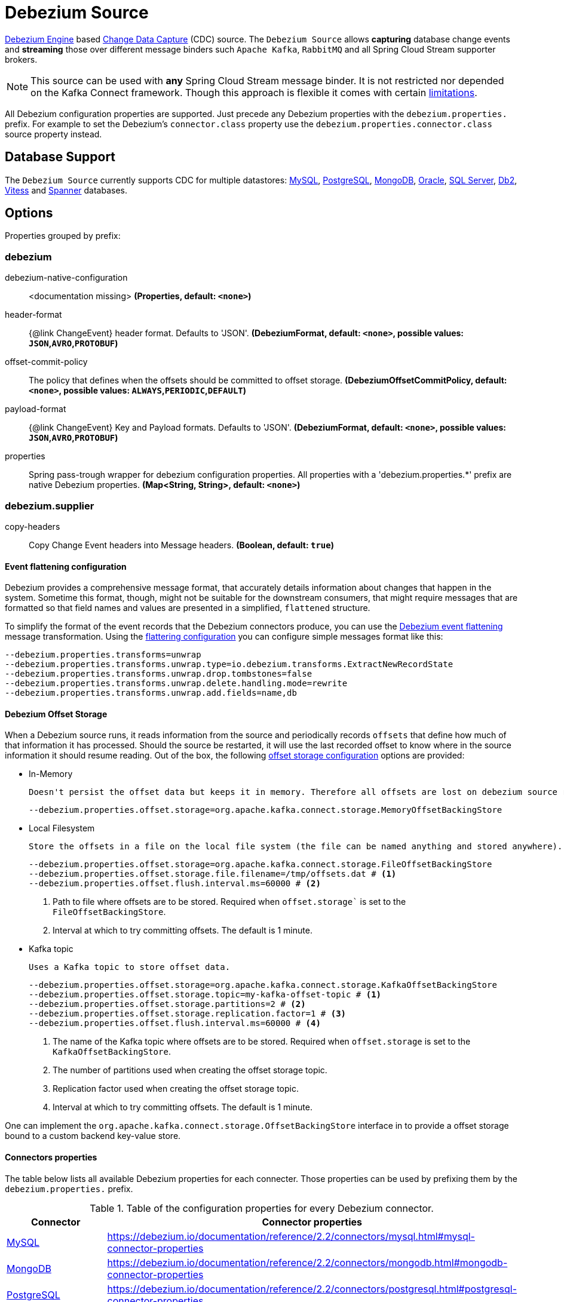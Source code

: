 //tag::ref-doc[]
= Debezium Source

https://debezium.io/documentation/reference/2.2/development/engine.html[Debezium Engine] based https://en.wikipedia.org/wiki/Change_data_capture[Change Data Capture] (CDC) source.
The `Debezium Source` allows *capturing* database change events and *streaming* those over different message binders such `Apache Kafka`, `RabbitMQ` and all Spring Cloud Stream supporter brokers.

NOTE: This source can be used with *any* Spring Cloud  Stream message binder.
It is not restricted nor depended on the Kafka Connect framework. Though this approach is flexible it comes with certain https://debezium.io/documentation/reference/2.2/development/engine.html#_handling_failures[limitations].

All Debezium configuration properties are supported.
Just precede any Debezium properties with the `debezium.properties.` prefix.
For example to set the Debezium's `connector.class` property use the `debezium.properties.connector.class` source property instead.

== Database Support

The `Debezium Source` currently supports CDC for multiple datastores: https://debezium.io/documentation/reference/2.2/connectors/mysql.html[MySQL], https://debezium.io/documentation/reference/2.2/connectors/postgresql.html[PostgreSQL], https://debezium.io/documentation/reference/2.2/connectors/mongodb.html[MongoDB], https://debezium.io/documentation/reference/2.2/connectors/oracle.html[Oracle], https://debezium.io/documentation/reference/2.2/connectors/sqlserver.html[SQL Server], https://debezium.io/documentation/reference/2.2/connectors/db2.html[Db2], https://debezium.io/documentation/reference/2.2/connectors/vitess.html[Vitess] and https://debezium.io/documentation/reference/2.2/connectors/spanner.html[Spanner] databases.

== Options

//tag::configuration-properties[]
Properties grouped by prefix:


=== debezium

$$debezium-native-configuration$$:: $$<documentation missing>$$ *($$Properties$$, default: `$$<none>$$`)*
$$header-format$$:: $${@link ChangeEvent} header format. Defaults to 'JSON'.$$ *($$DebeziumFormat$$, default: `$$<none>$$`, possible values: `JSON`,`AVRO`,`PROTOBUF`)*
$$offset-commit-policy$$:: $$The policy that defines when the offsets should be committed to offset storage.$$ *($$DebeziumOffsetCommitPolicy$$, default: `$$<none>$$`, possible values: `ALWAYS`,`PERIODIC`,`DEFAULT`)*
$$payload-format$$:: $${@link ChangeEvent} Key and Payload formats. Defaults to 'JSON'.$$ *($$DebeziumFormat$$, default: `$$<none>$$`, possible values: `JSON`,`AVRO`,`PROTOBUF`)*
$$properties$$:: $$Spring pass-trough wrapper for debezium configuration properties. All properties with a 'debezium.properties.*' prefix are native Debezium properties.$$ *($$Map<String, String>$$, default: `$$<none>$$`)*

=== debezium.supplier

$$copy-headers$$:: $$Copy Change Event headers into Message headers.$$ *($$Boolean$$, default: `$$true$$`)*
//end::configuration-properties[]

==== Event flattening configuration

Debezium provides a comprehensive message format, that accurately details information about changes that happen in the system.
Sometime this format, though,  might not be suitable for the downstream consumers, that might require messages that are formatted so that field names and values are presented in a simplified, `flattened` structure.

To simplify the format of the event records that the Debezium connectors produce, you can use the https://debezium.io/documentation/reference/stable/transformations/event-flattening.html[Debezium event flattening] message transformation.
Using the https://debezium.io/documentation/reference/stable/transformations/event-flattening.html#_configuration[flattering configuration] you can configure simple messages format like this:

[source, bash]
----
--debezium.properties.transforms=unwrap
--debezium.properties.transforms.unwrap.type=io.debezium.transforms.ExtractNewRecordState
--debezium.properties.transforms.unwrap.drop.tombstones=false
--debezium.properties.transforms.unwrap.delete.handling.mode=rewrite
--debezium.properties.transforms.unwrap.add.fields=name,db
----

==== Debezium Offset Storage

When a Debezium source runs, it reads information from the source and periodically records `offsets` that define how much of that information it has processed.
Should the source be restarted, it will use the last recorded offset to know where in the source information it should resume reading.
Out of the box, the following https://debezium.io/documentation/reference/2.2/development/engine.html#engine-properties[offset storage configuration] options are provided:

- In-Memory

   Doesn't persist the offset data but keeps it in memory. Therefore all offsets are lost on debezium source restart.
[source, bash]
----
--debezium.properties.offset.storage=org.apache.kafka.connect.storage.MemoryOffsetBackingStore
----

- Local Filesystem

  Store the offsets in a file on the local file system (the file can be named anything and stored anywhere). Additionally, although the connector records the offsets with every source record it produces, the engine flushes the offsets to the backing store periodically (in the example below, once each minute).
[source, bash]
----
--debezium.properties.offset.storage=org.apache.kafka.connect.storage.FileOffsetBackingStore
--debezium.properties.offset.storage.file.filename=/tmp/offsets.dat # <1>
--debezium.properties.offset.flush.interval.ms=60000 # <2>
----
<1> Path to file where offsets are to be stored. Required when `offset.storage`` is set to the `FileOffsetBackingStore`.
<2> Interval at which to try committing offsets. The default is 1 minute.

- Kafka topic

  Uses a Kafka topic to store offset data.
[source, bash]
----
--debezium.properties.offset.storage=org.apache.kafka.connect.storage.KafkaOffsetBackingStore
--debezium.properties.offset.storage.topic=my-kafka-offset-topic # <1>
--debezium.properties.offset.storage.partitions=2 # <2>
--debezium.properties.offset.storage.replication.factor=1 # <3>
--debezium.properties.offset.flush.interval.ms=60000 # <4>
----
<1> The name of the Kafka topic where offsets are to be stored. Required when `offset.storage` is set to the `KafkaOffsetBackingStore`.
<2> The number of partitions used when creating the offset storage topic.
<3> Replication factor used when creating the offset storage topic.
<4> Interval at which to try committing offsets. The default is 1 minute.

One can implement the `org.apache.kafka.connect.storage.OffsetBackingStore` interface in to provide a offset storage bound to a custom backend key-value store.

==== Connectors properties

The table below lists all available Debezium properties for each connecter.
Those properties can be used by prefixing them by the `debezium.properties.` prefix.

.Table of the configuration properties for every Debezium connector.
|===
| Connector | Connector properties

|https://debezium.io/documentation/reference/2.2/connectors/mysql.html[MySQL]
|https://debezium.io/documentation/reference/2.2/connectors/mysql.html#mysql-connector-properties

|https://debezium.io/documentation/reference/2.2/connectors/mongodb.html[MongoDB]
|https://debezium.io/documentation/reference/2.2/connectors/mongodb.html#mongodb-connector-properties

|https://debezium.io/documentation/reference/2.2/connectors/postgresql.html[PostgreSQL]
|https://debezium.io/documentation/reference/2.2/connectors/postgresql.html#postgresql-connector-properties

|https://debezium.io/documentation/reference/2.2/connectors/oracle.html[Oracle]
|https://debezium.io/documentation/reference/2.2/connectors/oracle.html#oracle-connector-properties

|https://debezium.io/documentation/reference/2.2/connectors/sqlserver.html[SQL Server]
|https://debezium.io/documentation/reference/2.2/connectors/sqlserver.html#sqlserver-connector-properties

|https://debezium.io/documentation/reference/2.2/connectors/db2.html[DB2]
|https://debezium.io/documentation/reference/2.2/connectors/db2.html#db2-connector-properties

// |https://debezium.io/documentation/reference/2.2/connectors/cassandra.html[Cassandra]
// |https://debezium.io/documentation/reference/2.2/connectors/cassandra.html#cassandra-connector-properties

|https://debezium.io/documentation/reference/2.2/connectors/vitess.html[Vitess]
|https://debezium.io/documentation/reference/2.2/connectors/vitess.html#vitess-connector-properties

|https://debezium.io/documentation/reference/2.2/connectors/spanner.html[Spanner]
|https://debezium.io/documentation/reference/2.2/connectors/spanner.html#spanner-connector-properties

|===

== Examples and Testing

The debezium integration tests use databases fixtures, running on the local machine. Pre-build debezium docker database images with the help of Testcontainers are leveraged.

To run and debug the tests from your IDE you need to deploy the required database images from the command line.
Instructions below explains how to run pre-configured test databases form Docker images.

==== MySQL

Start the `debezium/example-mysql` in a docker:
[source, bash]
----
docker run -it --rm --name mysql -p 3306:3306 -e MYSQL_ROOT_PASSWORD=debezium -e MYSQL_USER=mysqluser -e MYSQL_PASSWORD=mysqlpw debezium/example-mysql:2.2.0.Final
----

[TIP]
====
(optional) Use `mysql` client to connected to the database and to create a `debezium` user with required credentials:
[source, bash]
----
docker run -it --rm --name mysqlterm --link mysql --rm mysql:5.7 sh -c 'exec mysql -h"$MYSQL_PORT_3306_TCP_ADDR" -P"$MYSQL_PORT_3306_TCP_PORT" -uroot -p"$MYSQL_ENV_MYSQL_ROOT_PASSWORD"'
mysql> GRANT SELECT, RELOAD, SHOW DATABASES, REPLICATION SLAVE, REPLICATION CLIENT ON *.* TO 'debezium' IDENTIFIED BY 'dbz';
----
====

Use following properties to connect the Debezium Source to MySQL DB:

[source,properties]
----
debezium.properties.connector.class=io.debezium.connector.mysql.MySqlConnector # <1>

debezium.properties.name=my-connector # <2>
debezium.properties.topic.prefix=my-topic # <2>
debezium.properties.database.server.id=85744 # <2>


debezium.properties.database.user=debezium # <3>
debezium.properties.database.password=dbz # <3>
debezium.properties.database.hostname=localhost # <3>
debezium.properties.database.port=3306 # <3>

debezium.properties.schema=true # <4>
debezium.properties.key.converter.schemas.enable=true # <4>
debezium.properties.value.converter.schemas.enable=true # <4>

debezium.properties.transforms=unwrap # <5>
debezium.properties.transforms.unwrap.type=io.debezium.transforms.ExtractNewRecordState # <5>
debezium.properties.transforms.unwrap.add.fields=name,db # <5>
debezium.properties.transforms.unwrap.delete.handling.mode=none # <5>
debezium.properties.transforms.unwrap.drop.tombstones=true # <5>

debezium.properties.schema.history.internal=io.debezium.relational.history.MemorySchemaHistory # <6>
debezium.properties.offset.storage=org.apache.kafka.connect.storage.MemoryOffsetBackingStore # <6>

----

<1> Configures the Debezium Source to use https://debezium.io/docs/connectors/mysql/[MySqlConnector].
<2> Metadata used to identify and dispatch the incoming events.
<3> Connection to the MySQL server running on `localhost:3306` as `debezium` user.
<4> Includes the https://debezium.io/docs/connectors/mysql/#change-events-value[Change Event Value] schema in the `ChangeEvent` message.
<5> Enables the https://debezium.io/documentation/reference/2.2/transformations/event-flattening.html[Change Event Flattening].
<6> Source state to preserver between multiple starts.

You can run also the `DebeziumDatabasesIntegrationTest#mysql()` using this mysql configuration.

NOTE: Disable the mysql GenericContainer test initialization code.


==== PostgreSQL

Start a pre-configured postgres server from the `debezium/example-postgres:1.0` Docker image:
[source, bash]
----
docker run -it --rm --name postgres -p 5432:5432 -e POSTGRES_USER=postgres -e POSTGRES_PASSWORD=postgres debezium/example-postgres:2.2.0.Final
----

You can connect to this server like this:
[source, bash]
----
psql -U postgres -h localhost -p 5432
----

Use following properties to connect the Debezium Source to PostgreSQL:

[source,properties]
----
debezium.properties.connector.class=io.debezium.connector.postgresql.PostgresConnector # <1>

debezium.properties.schema.history.internal=io.debezium.relational.history.MemorySchemaHistory # <2>
debezium.properties.offset.storage=org.apache.kafka.connect.storage.MemoryOffsetBackingStore # <2>

debezium.properties.topic.prefix=my-topic # <3>
debezium.properties.name=my-connector # <3>
debezium.properties.database.server.id=85744 # <3>

debezium.properties.database.user=postgres  # <4>
debezium.properties.database.password=postgres # <4>
debezium.properties.database..dbname=postgres # <4>
debezium.properties.database.hostname=localhost # <4>
debezium.properties.database.port=5432 # <4>

debezium.properties.schema=true # <5>
debezium.properties.key.converter.schemas.enable=true # <5>
debezium.properties.value.converter.schemas.enable=true # <5>

debezium.properties.transforms=unwrap # <6>
debezium.properties.transforms.unwrap.type=io.debezium.transforms.ExtractNewRecordState # <6>
debezium.properties.transforms.unwrap.add.fields=name,db # <6>
debezium.properties.transforms.unwrap.delete.handling.mode=none # <6>
debezium.properties.transforms.unwrap.drop.tombstones=true # <6>
----

<1> Configures `Debezium Source` to use https://debezium.io/docs/connectors/postgresql/[PostgresConnector].
<2> Configures the Debezium engine to use `memory` stores.
<3> Metadata used to identify and dispatch the incoming events.
<4> Connection to the PostgreSQL server running on `localhost:5432` as `postgres` user.
<5> Includes the https://debezium.io/docs/connectors/mysql/#change-events-value[Change Event Value] schema in the message.
<6> Enables the https://debezium.io/docs/configuration/event-flattening/[Chage Event Flattening].

You can run also the `DebeziumDatabasesIntegrationTest#postgres()` using this postgres configuration.

NOTE: Disable the postgres GenericContainer test initialization code.

==== MongoDB

Start a pre-configured mongodb from the `debezium/example-mongodb:2.2.0.Final` container image:
[source, bash]
----
docker run -it --rm --name mongodb -p 27017:27017 -e MONGODB_USER=debezium -e MONGODB_PASSWORD=dbz  debezium/example-mongodb:2.2.0.Final
----

Initialize the inventory collections
[source, bash]
----
docker exec -it mongodb sh -c 'bash -c /usr/local/bin/init-inventory.sh'
----

In the `mongodb` terminal output, search for a log entry like `host: "3f95a8a6516e:27017"` :
[source, bash]
----
2019-01-10T13:46:10.004+0000 I COMMAND  [conn1] command local.oplog.rs appName: "MongoDB Shell" command: replSetInitiate { replSetInitiate: { _id: "rs0", members: [ { _id: 0.0, host: "3f95a8a6516e:27017" } ] }, lsid: { id: UUID("5f477a16-d80d-41f2-9ab4-4ebecea46773") }, $db: "admin" } numYields:0 reslen:22 locks:{ Global: { acquireCount: { r: 36, w: 20, W: 2 }, acquireWaitCount: { W: 1 }, timeAcquiringMicros: { W: 312 } }, Database: { acquireCount: { r: 6, w: 4, W: 16 } }, Collection: { acquireCount: { r: 4, w: 2 } }, oplog: { acquireCount: { r: 2, w: 3 } } } protocol:op_msg 988ms
----

Add `127.0.0.1    3f95a8a6516e` entry to your `/etc/hosts`

Use following properties to connect the Debezium Source to MongoDB:

[source,properties]
----
debezium.properties.connector.class=io.debezium.connector.mongodb.MongodbSourceConnector # <1>

debezium.properties.topic.prefix=my-topic
debezium.properties.name=my-connector
debezium.properties.database.server.id=85744

debezium.properties.schema.history.internal=io.debezium.relational.history.MemorySchemaHistory # <2>
debezium.properties.offset.storage=org.apache.kafka.connect.storage.MemoryOffsetBackingStore # <2>

debezium.properties.mongodb.hosts=rs0/localhost:27017 # <3>
debezium.properties.topic.prefix=dbserver1 # <3>
debezium.properties.mongodb.user=debezium # <3>
debezium.properties.mongodb.password=dbz # <3>
debezium.properties.database.whitelist=inventory # <3>

debezium.properties.tasks.max=1 # <4>

debezium.properties.schema=true # <5>
debezium.properties.key.converter.schemas.enable=true # <5>
debezium.properties.value.converter.schemas.enable=true # <5>

debezium.properties.transforms=unwrap # <6>
debezium.properties.transforms.unwrap.type=io.debezium.transforms.ExtractNewRecordState # <6>
debezium.properties.transforms.unwrap.add.fields=name,db # <6>
debezium.properties.transforms.unwrap.delete.handling.mode=none # <6>
debezium.properties.transforms.unwrap.drop.tombstones=true # <6>
----

<1> Configures `Debezium Source` to use https://debezium.io/docs/connectors/mongodb/[MongoDB Connector].
<2> Configures the Debezium engine to use `memory`.
<3> Connection to the MongoDB running on `localhost:27017` as `debezium` user.
<4> https://debezium.io/docs/connectors/mongodb/#tasks
<5> Includes the https://debezium.io/docs/connectors/mysql/#change-events-value[Change Event Value] schema in the `SourceRecord` events.
<6> Enables the https://debezium.io/docs/configuration/event-flattening/[Chnage Event Flattening].

You can run also the `DebeziumDatabasesIntegrationTest#mongodb()` using this mongodb configuration.

==== SQL Server

Start a `sqlserver` from the `debezium/example-postgres:1.0` Docker image:
[source, bash]
----
docker run -it --rm --name sqlserver -p 1433:1433 -e ACCEPT_EULA=Y -e MSSQL_PID=Standard -e SA_PASSWORD=Password! -e MSSQL_AGENT_ENABLED=true microsoft/mssql-server-linux:2017-CU9-GDR2
----

Populate with sample data form  debezium SqlServer tutorial:
[source, bash]
----
wget https://raw.githubusercontent.com/debezium/debezium-examples/master/tutorial/debezium-sqlserver-init/inventory.sql
cat ./inventory.sql | docker exec -i sqlserver bash -c '/opt/mssql-tools/bin/sqlcmd -U sa -P $SA_PASSWORD'
----

Use following properties to connect the Debezium Source to SQLServer:

[source,properties]
----
debezium.properties.connector.class=io.debezium.connector.sqlserver.SqlServerConnector # <1>

debezium.properties.schema.history.internal=io.debezium.relational.history.MemorySchemaHistory # <2>
debezium.properties.offset.storage=org.apache.kafka.connect.storage.MemoryOffsetBackingStore # <2>

debezium.properties.topic.prefix=my-topic # <3>
debezium.properties.name=my-connector # <3>
debezium.properties.database.server.id=85744 # <3>

debezium.properties.database.user=sa  # <4>
debezium.properties.database.password=Password! # <4>
debezium.properties.database..dbname=testDB # <4>
debezium.properties.database.hostname=localhost # <4>
debezium.properties.database.port=1433 # <4>
----

<1> Configures `Debezium Source` to use https://debezium.io/docs/connectors/sqlserver/[SqlServerConnector].
<2> Configures the Debezium engine to use `memory` state stores.
<3> Metadata used to identify and dispatch the incoming events.
<4> Connection to the SQL Server running on `localhost:1433` as `sa` user.

You can run also the `DebeziumDatabasesIntegrationTest#sqlServer()` using this SqlServer configuration.

==== Oracle

Start Oracle reachable from localhost and set up with the configuration, users and grants described in the https://github.com/debezium/oracle-vagrant-box[Debezium Vagrant set-up]

Populate with sample data form Debezium Oracle tutorial:
[source, bash]
----
wget https://raw.githubusercontent.com/debezium/debezium-examples/master/tutorial/debezium-with-oracle-jdbc/init/inventory.sql
cat ./inventory.sql | docker exec -i dbz_oracle sqlplus debezium/dbz@//localhost:1521/ORCLPDB1
----


//end::ref-doc[]


== Run standalone

[source,shell]
----
java -jar debezium-source.jar --debezium.properties.connector.class=io.debezium.connector.mysql.MySqlConnector --debezium.properties.topic.prefix=my-topic --debezium.properties.name=my-connector --debezium.properties.database.server.id=85744  --debezium.properties.database.server.id=85744 --debezium.properties.database.user=debezium --debezium.properties.database.password=dbz --debezium.properties.database.hostname=localhost --debezium.properties.database.port=3306 --debezium.properties.schema.history.internal=io.debezium.relational.history.MemorySchemaHistory --debezium.properties.offset.storage=org.apache.kafka.connect.storage.MemoryOffsetBackingStore
----


